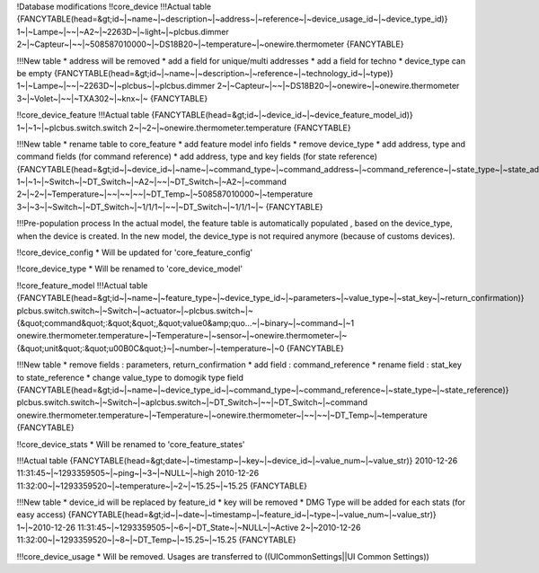 !Database modifications
!!core_device
!!!Actual table
{FANCYTABLE(head=&gt;id~|~name~|~description~|~address~|~reference~|~device_usage_id~|~device_type_id)}
1~|~Lampe~|~~|~A2~|~2263D~|~light~|~plcbus.dimmer
2~|~Capteur~|~~|~508587010000~|~DS18B20~|~temperature~|~onewire.thermometer
{FANCYTABLE}

!!!New table
* address will be removed
* add a field for unique/multi addresses
* add a field for techno
* device_type can be empty 
{FANCYTABLE(head=&gt;id~|~name~|~description~|~reference~|~technology_id~|~type)}
1~|~Lampe~|~~|~2263D~|~plcbus~|~plcbus.dimmer
2~|~Capteur~|~~|~DS18B20~|~onewire~|~onewire.thermometer
3~|~Volet~|~~|~TXA302~|~knx~|~
{FANCYTABLE}

!!core_device_feature
!!!Actual table
{FANCYTABLE(head=&gt;id~|~device_id~|~device_feature_model_id)}
1~|~1~|~plcbus.switch.switch
2~|~2~|~onewire.thermometer.temperature
{FANCYTABLE}

!!!New table
* rename table to core_feature
* add feature model info fields
* remove device_type
* add address, type and command fields (for command reference)
* add address, type and key fields (for state reference) 
{FANCYTABLE(head=&gt;id~|~device_id~|~name~|~command_type~|~command_address~|~command_reference~|~state_type~|~state_address~|~state_reference)}
1~|~1~|~Switch~|~DT_Switch~|~A2~|~~|~DT_Switch~|~A2~|~command
2~|~2~|~Temperature~|~~|~~|~~|~DT_Temp~|~508587010000~|~temperature
3~|~3~|~Switch~|~DT_Switch~|~1/1/1~|~~|~DT_Switch~|~1/1/1~|~	
{FANCYTABLE}

!!!Pre-population process
In the actual model, the feature table is automatically populated , based on the device_type, when the device is created.
In the new model, the device_type is not required anymore (because of customs devices).

!!core_device_config
* Will be updated for 'core_feature_config'

!!core_device_type
* Will be renamed to 'core_device_model' 

!!core_feature_model
!!!Actual table
{FANCYTABLE(head=&gt;id~|~name~|~feature_type~|~device_type_id~|~parameters~|~value_type~|~stat_key~|~return_confirmation)}
plcbus.switch.switch~|~Switch~|~actuator~|~plcbus.switch~|~{&quot;command&quot;:&quot;&quot;,&quot;value0&amp;quo...~|~binary~|~command~|~1
onewire.thermometer.temperature~|~Temperature~|~sensor~|~onewire.thermometer~|~{&quot;unit&quot;:&quot;\u00B0C&quot;}~|~number~|~temperature~|~0
{FANCYTABLE}

!!!New table
* remove fields : parameters, return_confirmation
* add field : command_reference
* rename field : stat_key to state_reference
* change value_type to domogik type field 
{FANCYTABLE(head=&gt;id~|~name~|~device_type_id~|~command_type~|~command_reference~|~state_type~|~state_reference)}
plcbus.switch.switch~|~Switch~|~aplcbus.switch~|~DT_Switch~|~~|~DT_Switch~|~command
onewire.thermometer.temperature~|~Temperature~|~onewire.thermometer~|~~|~~|~DT_Temp~|~temperature
{FANCYTABLE}

!!core_device_stats
* Will be renamed to 'core_feature_states' 

!!!Actual table
{FANCYTABLE(head=&gt;date~|~timestamp~|~key~|~device_id~|~value_num~|~value_str)}
2010-12-26 11:31:45~|~1293359505~|~ping~|~3~|~NULL~|~high
2010-12-26 11:32:00~|~1293359520~|~temperature~|~2~|~15.25~|~15.25
{FANCYTABLE}

!!!New table
* device_id will be replaced by feature_id
* key will be removed
* DMG Type will be added for each stats (for easy access) 
{FANCYTABLE(head=&gt;id~|~date~|~timestamp~|~feature_id~|~type~|~value_num~|~value_str)}
1~|~2010-12-26 11:31:45~|~1293359505~|~6~|~DT_State~|~NULL~|~Active
2~|~2010-12-26 11:32:00~|~1293359520~|~8~|~DT_Temp~|~15.25~|~15.25
{FANCYTABLE}

!!!core_device_usage
* Will be removed. Usages are transferred to ((UICommonSettings||UI Common Settings))